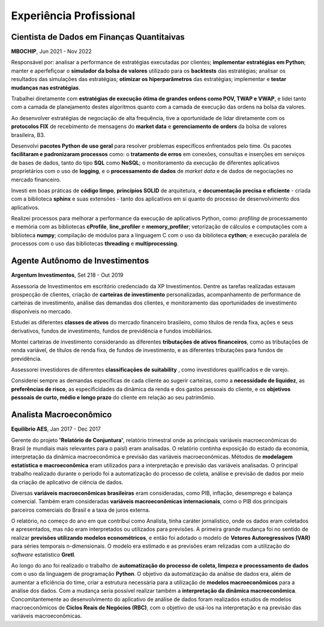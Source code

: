 Experiência Profissional
************************

.. _Cientista de Dados em Finanças Quantitativas:

Cientista de Dados em Finanças Quantitaivas
===========================================

**MBOCHIP**, Jun 2021 - Nov 2022

.. responsabilidades

Responsável por: analisar a performance de estratégias executadas por clientes; **implementar estratégias em Python**; manter e aperfefiçoar o **simulador da bolsa de valores** utilizado para os **backtests** das estratégias; analisar os resultados das simulações das estratégias; **otimizar os hiperparâmetros** das estratégias; implementar e **testar mudanças nas estratégias**.

.. estratégias de execução ótima

Trabalhei diretamente com **estratégias de execução ótima de grandes ordens como POV, TWAP e VWAP**, e lidei tanto com a camada de planejamento destes algoritmos quanto com a camada de execução das ordens na bolsa da valores.

.. protocolos FIX da B3

Ao desenvolver estratégias de negociação de alta frequência, tive a oportunidade de lidar diretamente com os **protocolos FIX** de recebimento de mensagens do **market data** e **gerenciamento de orders** da bolsa de valores brasileira, B3.

.. pacotes de uso geral

Desenvolvi **pacotes Python de uso geral** para resolver problemas específicos enfrentados pelo time. Os pacotes **facilitaram e padronizaram processos** como: o **tratamento de erros** em conexões, consultas e inserções em serviços de bases de dados, tanto do tipo **SQL** como **NoSQL**; o monitoramento da execução de diferentes aplicativos proprietários com o uso de **logging**, e o **processamento de dados** de *market data* e de dados de negociações no mercado financeiro.

.. boas práticas

Investi em boas práticas de **código limpo**, **princípios SOLID** de arquitetura, e **documentação precisa e eficiente** - criada com a biblioteca **sphinx** e suas extensões - tanto dos aplicativos em si quanto do processo de desenvolvimento dos aplicativos. 

.. alta performance

Realizei processos para melhorar a performance da execução de aplicativos Python, como: *profiling* de processamento e memória com as bibliotecas **cProfile**, **line_profiler** e **memory_profiler**; vetorização de cálculos e computações com a biblioteca **numpy**; compilação de módulos para a linguagem C com o uso da biblioteca **cython**; e execução paralela de processos com o uso das bibliotecas **threading** e **multiprocessing**.



.. _Agente Autônomo de Investimentos:

Agente Autônomo de Investimentos
================================

**Argentum Investimentos**, Set 218 - Out 2019

Assessoria de Investimentos em escritório credenciado da XP Investimentos. Dentre as tarefas realizadas estavam prospecção de clientes, criação de **carteiras de investimento** personalizadas, acompanhamento de performance de carteiras de investimento, análise das demandas dos clientes, e monitoramento das oportunidades de investimento disponíveis no mercado.

.. classes de ativos

Estudei as diferentes **classes de ativos** do mercado financeiro brasileiro, como títulos de renda fixa, ações e seus derivativos, fundos de investimento, fundos de previdência e fundos imobiliários.

.. tributação

Montei carteiras de investimento considerando as diferentes **tributações de ativos financeiros**, como as tributações de renda variável, de títulos de renda fixa, de fundos de investimento, e as diferentes tributações para fundos de previdência.

.. tipos de investidores


Assessorei investidores de diferentes **classificações de suitability** , como investidores qualificados e de varejo. 

.. especificidades dos clientes

Considerei sempre as demandas específicas de cada cliente ao sugerir carteiras, como a **necessidade de liquidez**, as **preferências de risco**, as especificidades da dinâmica da renda e dos gastos pessoais do cliente, e os **objetivos pessoais de curto, médio e longo prazo** do cliente em relação ao seu patrimômio.


.. _Analista Macroeconômico:

Analista Macroeconômico
=======================

**Equilíbrio AES**, Jan 2017 - Dec 2017

Gerente do projeto **'Relatório de Conjuntura'**, relatório trimestral onde as principais variáveis macroeconômicas do Brasil (e mundiais mais relevantes para o paísl) eram analisadas. O relatório continha exposição do estado da economia, interpretação da dinãmica macroeconômica e previsão das variáveis macroeconômicas. Métodos de **modelagem estatística e macroeconômica** eram utilizados para a interpretação e previsão das variáveis analisadas. O principal trabalho realizado durante o período foi a automatização do processo de coleta, análise e previsão de dados por meio da criação de aplicativo de ciência de dados.

.. variáveis

Diversas **variáveis macroeconômicas brasileiras** eram consideradas, como PIB, inflação, desemprego e balança comercial. Também eram consideradas **variáveis macroeconômicas internacionais**, como o PIB dos principais parceiros comerciais do Brasil e a taxa de juros externa.

.. trabalho 'jornalistico' / uso de econometria

O relatório, no começo do ano em que contribuí como Analista, tinha caráter jornalístico, onde os dados eram coletados e apresentados, mas não eram interpretados ou utilizados para previsões. A primeira grande mudança foi no sentido de realizar **previsões utilizando modelos econométricos**, e então foi adotado o modelo de **Vetores Autoregressivos (VAR)** para séries temporais n-dimensionais. O modelo era estimado e as previsões eram relizadas com a utilização do *software* estatístico **Gretl**.

.. automatização do Relatório / modelos macro

Ao longo do ano foi realizado o trabalho de **automatização do processo de coleta, limpeza e processamento de dados** com o uso da linguagem de programação **Python**. O objetivo da automatização da análise de dados era, além de aumentar a eficiência do time, criar a estrutura necessária para a utilização de **modelos macroeconômicos** para a análise dos dados. Com a mudança seria possível realizar também a **interpretação da dinâmica macroeconômica**. Concomitantemente ao desenvolvimento do aplicativo de análise de dados foram realizados estudos de modelos macroeconômicos de **Ciclos Reais de Negócios (RBC)**, com o objetivo de usá-los na interpretação e na previsão das variáveis macroeconômicas.
